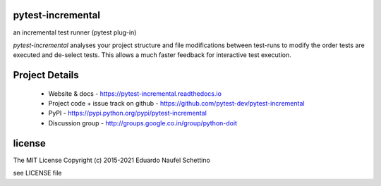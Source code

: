.. image:: https://img.shields.io/pypi/v/pytest-incremental.svg
   :target: https://pypi.python.org/pypi/pytest-incremental

.. image:: https://img.shields.io/pypi/pyversions/pytest-incremental.svg
   :target: https://pypi.python.org/pypi/pytest-incremental

.. image:: https://github.com/schettino72/pytest-incremental/workflows/test/badge.svg
   :target: https://github.com/schettino72/pytest-incremental/actions?query=workflow%3Atest


pytest-incremental
====================

an incremental test runner (pytest plug-in)

*pytest-incremental* analyses your project structure and file
modifications between test-runs
to modify the order tests are executed and de-select tests.
This allows a much faster feedback for interactive test execution.


Project Details
===============

 - Website & docs - https://pytest-incremental.readthedocs.io
 - Project code + issue track on github - https://github.com/pytest-dev/pytest-incremental
 - PyPI - https://pypi.python.org/pypi/pytest-incremental
 - Discussion group - http://groups.google.co.in/group/python-doit


license
=======

The MIT License
Copyright (c) 2015-2021 Eduardo Naufel Schettino

see LICENSE file
